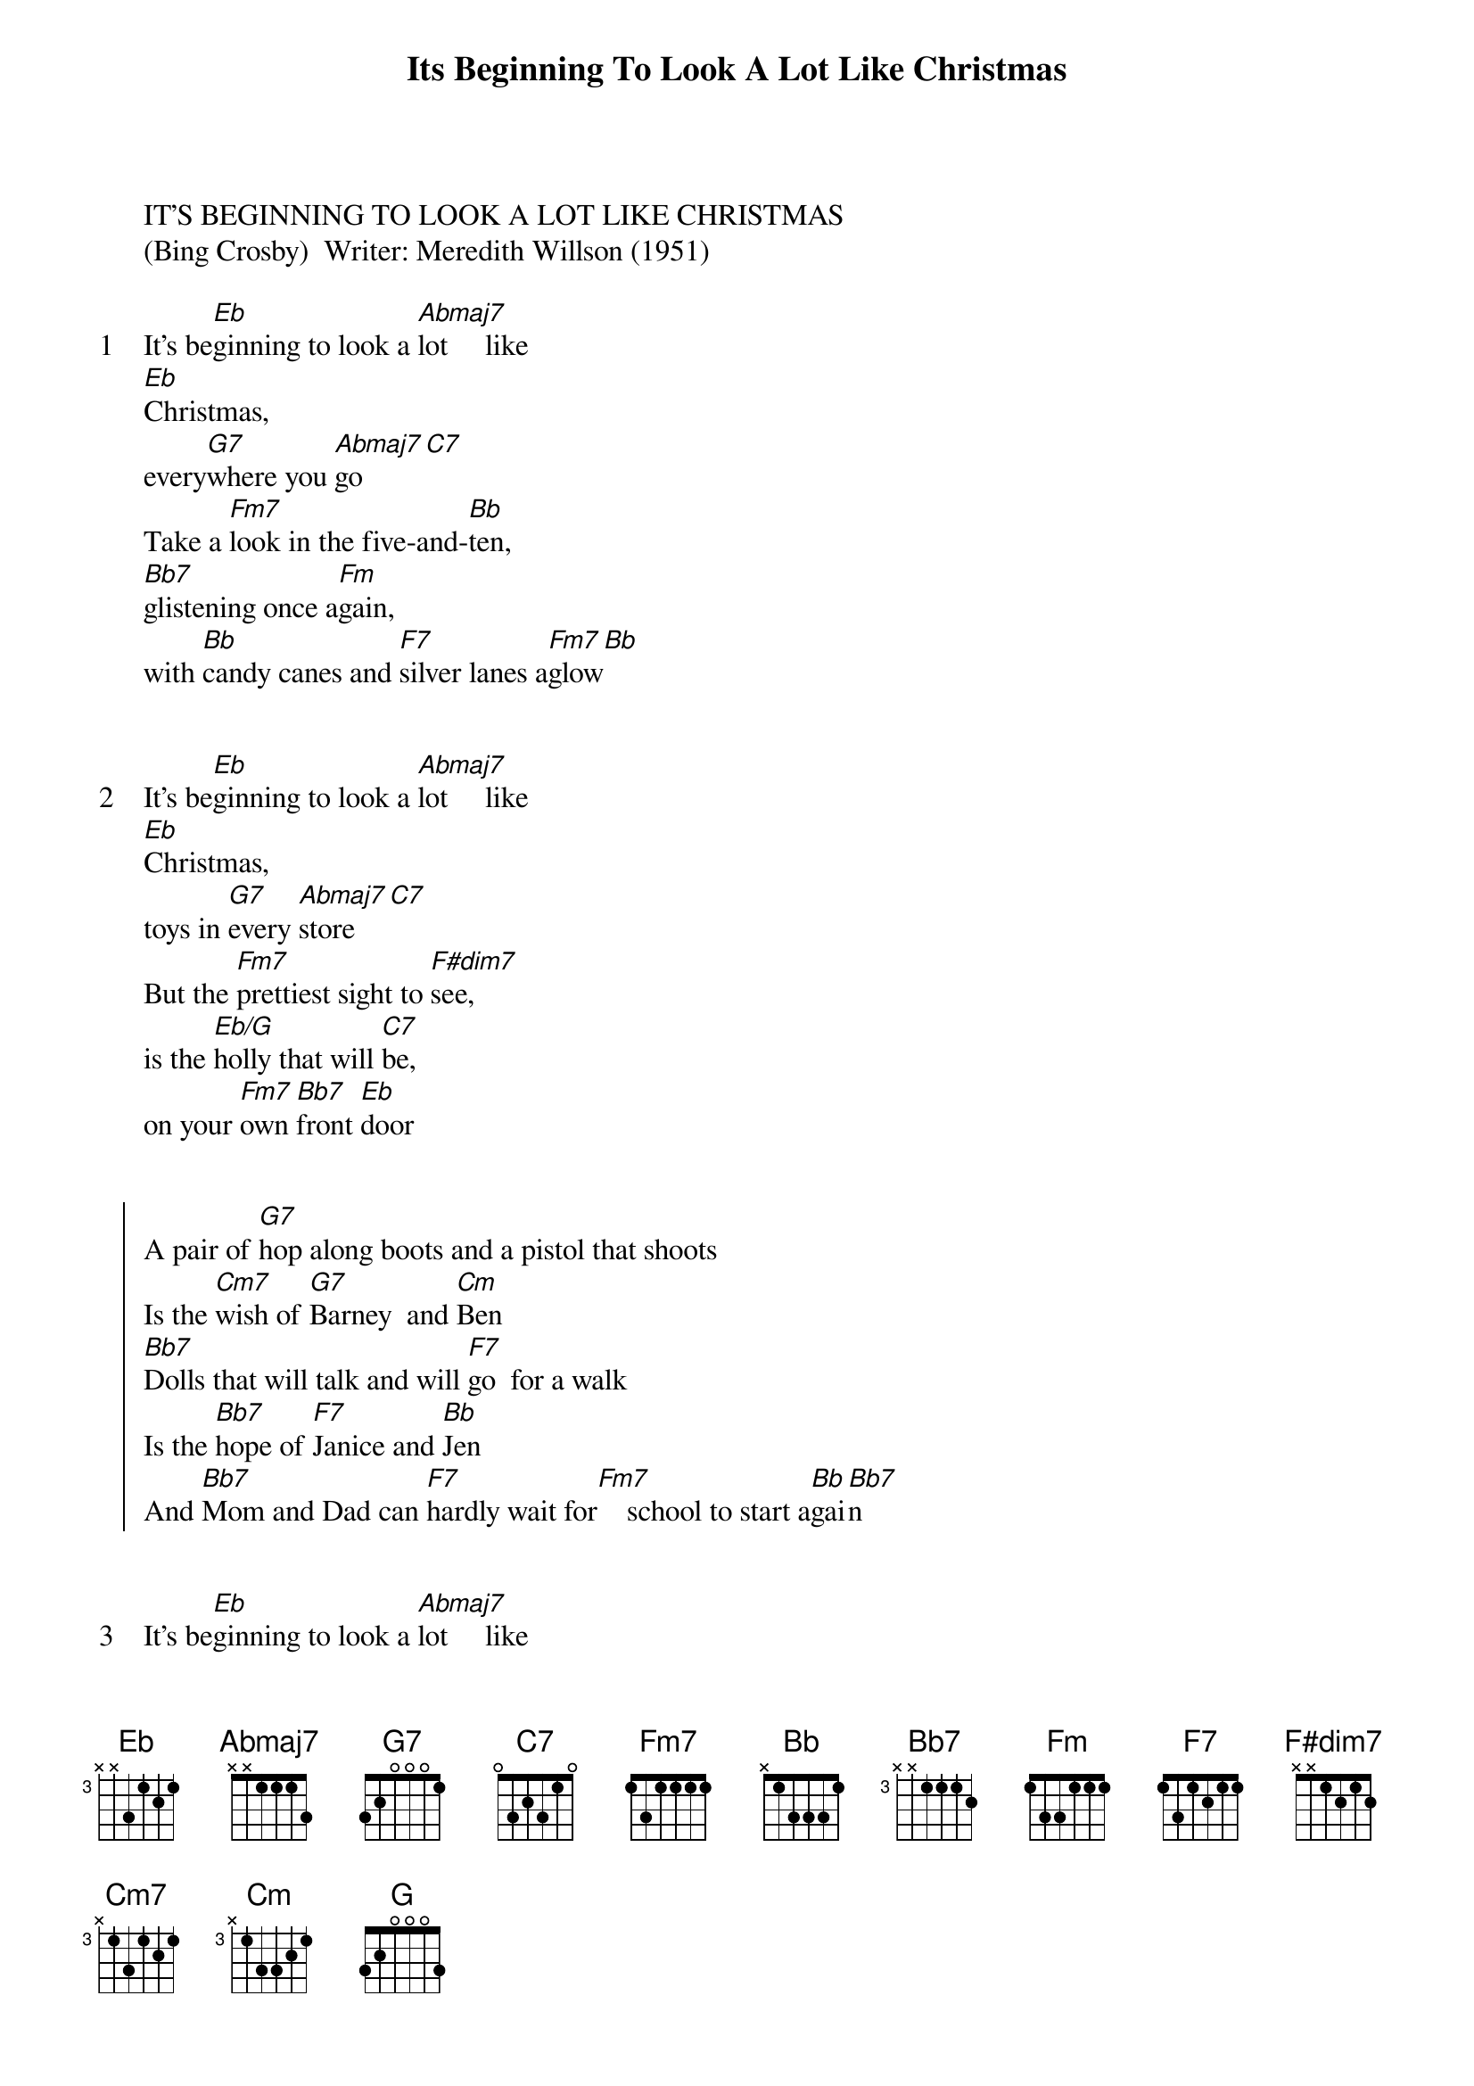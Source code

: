 {title: Its Beginning To Look A Lot Like Christmas}
{artist: Misc Christmas}
IT'S BEGINNING TO LOOK A LOT LIKE CHRISTMAS
(Bing Crosby)  Writer: Meredith Willson (1951)

{start_of_verse: 1}
It's be[Eb]ginning to look a [Abmaj7]lot     like
[Eb]Christmas,
every[G7]where you [Abmaj7]go[C7]
Take a [Fm7]look in the five-and-[Bb]ten,
[Bb7]glistening once a[Fm]gain,
with [Bb]candy canes and [F7]silver lanes a[Fm7]glow[Bb]
{end_of_verse}


{start_of_verse: 2}
It's be[Eb]ginning to look a [Abmaj7]lot     like
[Eb]Christmas,
toys in [G7]every [Abmaj7]store[C7]
But the [Fm7]prettiest sight to [F#dim7]see,
is the [Eb/G]holly that will [C7]be,
on your [Fm7]own [Bb7]front [Eb]door
{end_of_verse}


{start_of_chorus}
A pair of [G7]hop along boots and a pistol that shoots
Is the [Cm7]wish of [G7]Barney  and [Cm]Ben
[Bb7]Dolls that will talk and will [F7]go  for a walk
Is the [Bb7]hope of [F7]Janice and [Bb]Jen
And [Bb7]Mom and Dad can [F7]hardly wait for[Fm7]    school to start a[Bb]gai[Bb7]n
{end_of_chorus}


{start_of_verse: 3}
It's be[Eb]ginning to look a [Abmaj7]lot     like
[Eb]Christmas,
every[G7]where you [Abmaj7]go[C7]
There's a [Fm7]tree in the Grand Ho[Bb]tel,
[Bb7]one in the park as [Fm]well,
the [Bb]sturdy kind that [F7]doesn't mind the [Fm7]snow[Bb]
{end_of_verse}


{start_of_verse: 4}
It's be[Eb]ginning to look a [Abmaj7]lot     like
[Eb]Christmas,
soon the [G7]bells will [Abmaj7]start[C7]
And the [Fm7]thing that will make them [F#dim7]ring,
is the [Eb/G]carol that you [C7]sing,
right wi[Fm7]thin  [Bb7]your [Eb]heart
{end_of_verse}


{comment: Instrumental}
[Eb][Abmaj7][Eb]

[G7][Abmaj7][C7]

[Fm7][F#dim7]

[Eb][C7]

[Fm7][Bb7][Eb]


{start_of_chorus}
A pair of [G7]hop along boots and a pistol that shoots
Is the [Cm7]wish of [G7]Barney  and [Cm]Ben
[Bb7]Dolls that will talk and will [F7]go  for a walk
Is the [Bb7]hope of [F7]Janice and [Bb]Jen
And [Bb7]Mom and Dad can [F7]hardly wait for [Fm7]school to start ag[Bb]ain[Bb7]
{end_of_chorus}


{start_of_verse: 5}
It's be[Eb]ginning to look a [Abmaj7]lot     like
[Eb]Christmas,
toys in [G7]every [Abmaj7]store[C7]
But the [Fm7]prettiest sight to [F#dim7]see,
is the [Eb/G]holly that will [C7]be,
on your [Fm7]own [Bb7]front [G]door
For it's [Fm7]Christmas [Bb7]once [Eb]more!
{end_of_verse}

{comment: info}
:Charted by Bustopher the Busker - bustopher@bigpond.com